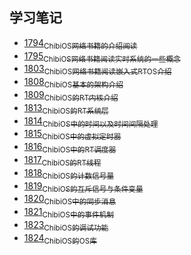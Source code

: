 ** 学习笔记
- [[https://blog.csdn.net/grey_csdn/article/details/133207081][1794_ChibiOS网络书籍的介绍阅读]]
- [[https://blog.csdn.net/grey_csdn/article/details/133207196][1795_ChibiOS网络书籍阅读_实时系统的一些概念]]
- [[https://blog.csdn.net/grey_csdn/article/details/133582224][1803_ChibiOS网络书籍阅读_嵌入式RTOS介绍]]
- [[https://blog.csdn.net/grey_csdn/article/details/133777832][1808_ChibiOS基本的架构介绍]]
- [[https://blog.csdn.net/grey_csdn/article/details/133777872][1809_ChibiOS的RT内核介绍]]
- [[https://blog.csdn.net/grey_csdn/article/details/133934992][1813_ChibiOS的RT系统层]]
- [[https://blog.csdn.net/grey_csdn/article/details/133935033][1814_ChibiOS中的时间以及时间间隔处理]]
- [[https://blog.csdn.net/grey_csdn/article/details/133935078][1815_ChibiOS中的虚拟定时器]]
- [[https://blog.csdn.net/grey_csdn/article/details/134092298][1816_ChibiOS中的RT调度器]]
- [[https://blog.csdn.net/grey_csdn/article/details/134092412][1817_ChibiOS的RT线程]]
- [[https://blog.csdn.net/grey_csdn/article/details/134092440][1818_ChibiOS的计数信号量]]
- [[https://blog.csdn.net/grey_csdn/article/details/134092463][1819_ChibiOS的互斥信号与条件变量]]
- [[https://blog.csdn.net/grey_csdn/article/details/134092494][1820_ChibiOS中的同步消息]]
- [[https://blog.csdn.net/grey_csdn/article/details/134229675][1821_ChibiOS中的事件机制]]
- [[https://blog.csdn.net/grey_csdn/article/details/134229753][1823_ChibiOS的调试功能]]
- [[https://blog.csdn.net/grey_csdn/article/details/134229769][1824_ChibiOS的OS库]]
